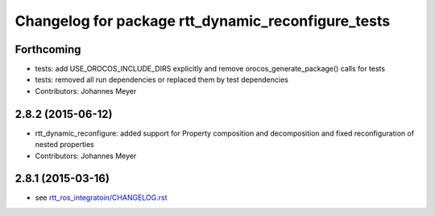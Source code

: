 ^^^^^^^^^^^^^^^^^^^^^^^^^^^^^^^^^^^^^^^^^^^^^^^^^^^
Changelog for package rtt_dynamic_reconfigure_tests
^^^^^^^^^^^^^^^^^^^^^^^^^^^^^^^^^^^^^^^^^^^^^^^^^^^

Forthcoming
-----------
* tests: add USE_OROCOS_INCLUDE_DIRS explicitly and remove orocos_generate_package() calls for tests
* tests: removed all run dependencies or replaced them by test dependencies
* Contributors: Johannes Meyer

2.8.2 (2015-06-12)
------------------
* rtt_dynamic_reconfigure: added support for Property composition and decomposition and fixed reconfiguration of nested properties
* Contributors: Johannes Meyer

2.8.1 (2015-03-16)
------------------
* see `rtt_ros_integratoin/CHANGELOG.rst <../rtt_ros_integration/CHANGELOG.rst>`_
